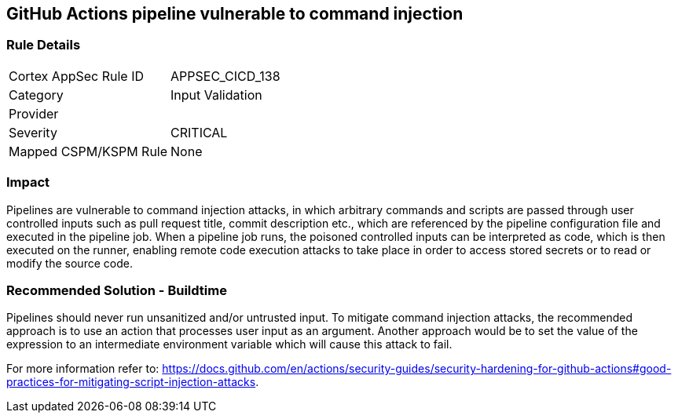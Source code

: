 == GitHub Actions pipeline vulnerable to command injection

=== Rule Details

[cols="1,2"]
|===
|Cortex AppSec Rule ID |APPSEC_CICD_138
|Category |Input Validation
|Provider |
|Severity |CRITICAL
|Mapped CSPM/KSPM Rule |None
|===


=== Impact
Pipelines are vulnerable to command injection attacks, in which arbitrary commands and scripts are passed through user controlled inputs such as pull request title, commit description etc., which are referenced by the pipeline configuration file and executed in the pipeline job.
When a pipeline job runs, the poisoned controlled inputs can be interpreted as code, which is then executed on the runner, enabling remote code execution attacks to take place in order to access stored secrets or to read or modify the source code. 

=== Recommended Solution - Buildtime

Pipelines should never run unsanitized and/or untrusted input.
To mitigate command injection attacks, the recommended approach is to use an action that processes user input as an argument.
Another approach would be to set the value of the expression to an intermediate environment variable which will cause this attack to fail.

For more information refer to: https://docs.github.com/en/actions/security-guides/security-hardening-for-github-actions#good-practices-for-mitigating-script-injection-attacks.





